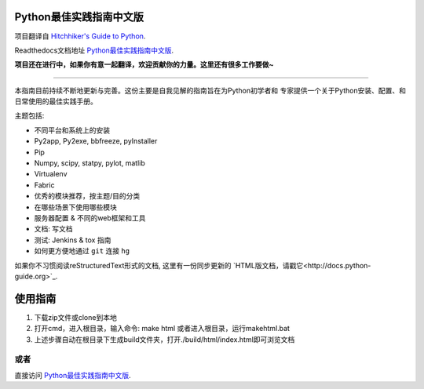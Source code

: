 Python最佳实践指南中文版
============================
项目翻译自 `Hitchhiker's Guide to Python <https://github.com/kennethreitz/python-guide>`_.

Readthedocs文档地址 `Python最佳实践指南中文版 <http://pythonguidecn.readthedocs.org/>`_.

**项目还在进行中，如果你有意一起翻译，欢迎贡献你的力量。这里还有很多工作要做~**

-----------

本指南目前持续不断地更新与完善。这份主要是自我见解的指南旨在为Python初学者和
专家提供一个关于Python安装、配置、和日常使用的最佳实践手册。


主题包括:

- 不同平台和系统上的安装
- Py2app, Py2exe, bbfreeze, pyInstaller
- Pip
- Numpy, scipy, statpy, pylot, matlib
- Virtualenv
- Fabric
- 优秀的模块推荐，按主题/目的分类
- 在哪些场景下使用哪些模块
- 服务器配置 & 不同的web框架和工具
- 文档: 写文档
- 测试: Jenkins & tox 指南
- 如何更方便地通过 ``git`` 连接 ``hg``

如果你不习惯阅读reStructuredText形式的文档, 这里有一份同步更新的
`HTML版文档，请戳它<http://docs.python-guide.org>`_.

使用指南
============================
1. 下载zip文件或clone到本地
2. 打开cmd，进入根目录，输入命令: make html 或者进入根目录，运行makehtml.bat
3. 上述步骤自动在根目录下生成build文件夹，打开./build/html/index.html即可浏览文档

或者
---------------------------
直接访问 `Python最佳实践指南中文版 <http://pythonguidecn.readthedocs.org/>`_.
